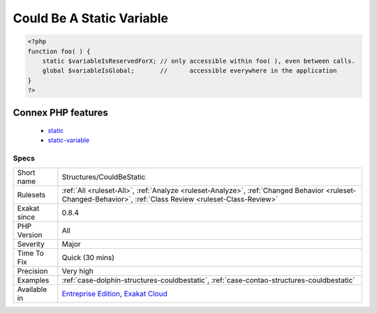 .. _structures-couldbestatic:

.. _could-be-a-static-variable:

Could Be A Static Variable
++++++++++++++++++++++++++

.. meta\:\:
	:description:
		Could Be A Static Variable: This global is only used in one function or method.
	:twitter:card: summary_large_image
	:twitter:site: @exakat
	:twitter:title: Could Be A Static Variable
	:twitter:description: Could Be A Static Variable: This global is only used in one function or method
	:twitter:creator: @exakat
	:twitter:image:src: https://www.exakat.io/wp-content/uploads/2020/06/logo-exakat.png
	:og:image: https://www.exakat.io/wp-content/uploads/2020/06/logo-exakat.png
	:og:title: Could Be A Static Variable
	:og:type: article
	:og:description: This global is only used in one function or method
	:og:url: https://php-tips.readthedocs.io/en/latest/tips/Structures/CouldBeStatic.html
	:og:locale: en
  This global is only used in one function or method. It may be transformed into a '`static <https://www.php.net/manual/en/language.oop5.static.php>`_' variable, instead of global. This allows you to keep the value between call to the function, but will not be accessible outside this function.

.. code-block:: php
   
   <?php
   function foo( ) {
       static $variableIsReservedForX; // only accessible within foo( ), even between calls.
       global $variableIsGlobal;       //      accessible everywhere in the application
   }
   ?>
Connex PHP features
-------------------

  + `static <https://php-dictionary.readthedocs.io/en/latest/dictionary/static.ini.html>`_
  + `static-variable <https://php-dictionary.readthedocs.io/en/latest/dictionary/static-variable.ini.html>`_


Specs
_____

+--------------+------------------------------------------------------------------------------------------------------------------------------------------------------------+
| Short name   | Structures/CouldBeStatic                                                                                                                                   |
+--------------+------------------------------------------------------------------------------------------------------------------------------------------------------------+
| Rulesets     | :ref:`All <ruleset-All>`, :ref:`Analyze <ruleset-Analyze>`, :ref:`Changed Behavior <ruleset-Changed-Behavior>`, :ref:`Class Review <ruleset-Class-Review>` |
+--------------+------------------------------------------------------------------------------------------------------------------------------------------------------------+
| Exakat since | 0.8.4                                                                                                                                                      |
+--------------+------------------------------------------------------------------------------------------------------------------------------------------------------------+
| PHP Version  | All                                                                                                                                                        |
+--------------+------------------------------------------------------------------------------------------------------------------------------------------------------------+
| Severity     | Major                                                                                                                                                      |
+--------------+------------------------------------------------------------------------------------------------------------------------------------------------------------+
| Time To Fix  | Quick (30 mins)                                                                                                                                            |
+--------------+------------------------------------------------------------------------------------------------------------------------------------------------------------+
| Precision    | Very high                                                                                                                                                  |
+--------------+------------------------------------------------------------------------------------------------------------------------------------------------------------+
| Examples     | :ref:`case-dolphin-structures-couldbestatic`, :ref:`case-contao-structures-couldbestatic`                                                                  |
+--------------+------------------------------------------------------------------------------------------------------------------------------------------------------------+
| Available in | `Entreprise Edition <https://www.exakat.io/entreprise-edition>`_, `Exakat Cloud <https://www.exakat.io/exakat-cloud/>`_                                    |
+--------------+------------------------------------------------------------------------------------------------------------------------------------------------------------+



